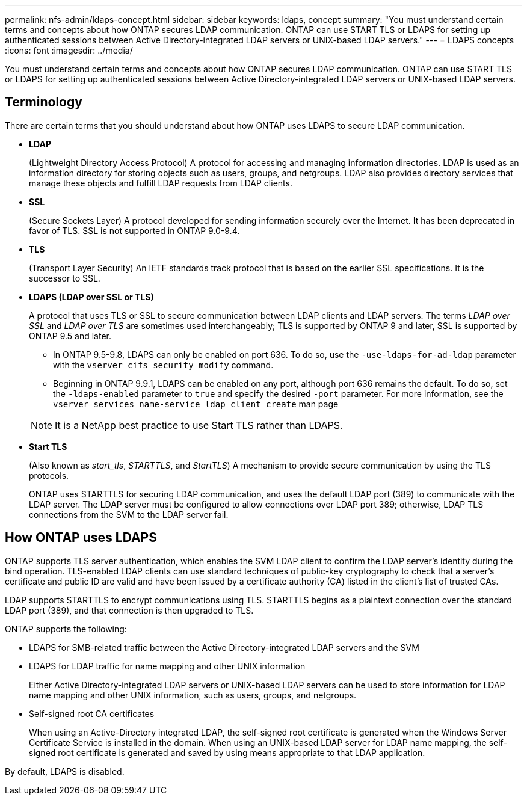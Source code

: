 ---
permalink: nfs-admin/ldaps-concept.html
sidebar: sidebar
keywords: ldaps, concept
summary: "You must understand certain terms and concepts about how ONTAP secures LDAP communication. ONTAP can use START TLS or LDAPS for setting up authenticated sessions between Active Directory-integrated LDAP servers or UNIX-based LDAP servers."
---
= LDAPS concepts
:icons: font
:imagesdir: ../media/

[.lead]
You must understand certain terms and concepts about how ONTAP secures LDAP communication. ONTAP can use START TLS or LDAPS for setting up authenticated sessions between Active Directory-integrated LDAP servers or UNIX-based LDAP servers.

== Terminology

There are certain terms that you should understand about how ONTAP uses LDAPS to secure LDAP communication.

* *LDAP*
+
(Lightweight Directory Access Protocol) A protocol for accessing and managing information directories. LDAP is used as an information directory for storing objects such as users, groups, and netgroups. LDAP also provides directory services that manage these objects and fulfill LDAP requests from LDAP clients.

* *SSL*
+
(Secure Sockets Layer) A protocol developed for sending information securely over the Internet. It has been deprecated in favor of TLS. SSL is not supported in ONTAP 9.0-9.4.

* *TLS*
+
(Transport Layer Security) An IETF standards track protocol that is based on the earlier SSL specifications. It is the successor to SSL.

* *LDAPS (LDAP over SSL or TLS)*
+
A protocol that uses TLS or SSL to secure communication between LDAP clients and LDAP servers. The terms _LDAP over SSL_ and _LDAP over TLS_ are sometimes used interchangeably; TLS is supported by ONTAP 9 and later, SSL is supported by ONTAP 9.5 and later.

 ** In ONTAP 9.5-9.8, LDAPS can only be enabled on port 636. To do so, use the `-use-ldaps-for-ad-ldap` parameter with the `vserver cifs security modify` command.
 ** Beginning in ONTAP 9.9.1, LDAPS can be enabled on any port, although port 636 remains the default. To do so, set the `-ldaps-enabled` parameter to `true` and specify the desired `-port` parameter. For more information, see the `vserver services name-service ldap client create` man page

+
[NOTE]
====
It is a NetApp best practice to use Start TLS rather than LDAPS.
====

* *Start TLS*
+
(Also known as _start_tls_, _STARTTLS_, and _StartTLS_) A mechanism to provide secure communication by using the TLS protocols.
+
ONTAP uses STARTTLS for securing LDAP communication, and uses the default LDAP port (389) to communicate with the LDAP server. The LDAP server must be configured to allow connections over LDAP port 389; otherwise, LDAP TLS connections from the SVM to the LDAP server fail.

== How ONTAP uses LDAPS

ONTAP supports TLS server authentication, which enables the SVM LDAP client to confirm the LDAP server's identity during the bind operation. TLS-enabled LDAP clients can use standard techniques of public-key cryptography to check that a server's certificate and public ID are valid and have been issued by a certificate authority (CA) listed in the client's list of trusted CAs.

LDAP supports STARTTLS to encrypt communications using TLS. STARTTLS begins as a plaintext connection over the standard LDAP port (389), and that connection is then upgraded to TLS.

ONTAP supports the following:

* LDAPS for SMB-related traffic between the Active Directory-integrated LDAP servers and the SVM
* LDAPS for LDAP traffic for name mapping and other UNIX information
+
Either Active Directory-integrated LDAP servers or UNIX-based LDAP servers can be used to store information for LDAP name mapping and other UNIX information, such as users, groups, and netgroups.

* Self-signed root CA certificates
+
When using an Active-Directory integrated LDAP, the self-signed root certificate is generated when the Windows Server Certificate Service is installed in the domain. When using an UNIX-based LDAP server for LDAP name mapping, the self-signed root certificate is generated and saved by using means appropriate to that LDAP application.

By default, LDAPS is disabled.
